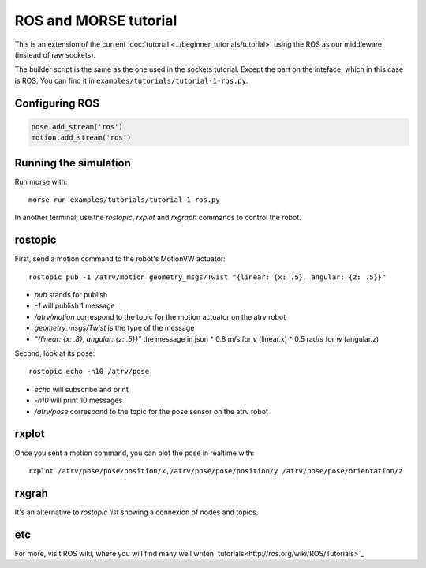 ROS and MORSE tutorial
======================

This is an extension of the current :doc:`tutorial <../beginner_tutorials/tutorial>`
using the ROS as our middleware (instead of raw sockets).

The builder script is the same as the one used in the sockets tutorial.
Except the part on the inteface, which in this case is ROS.
You can find it in ``examples/tutorials/tutorial-1-ros.py``.


Configuring ROS
---------------

.. code-block:: python

    pose.add_stream('ros')
    motion.add_stream('ros')


Running the simulation
----------------------

Run morse with::

    morse run examples/tutorials/tutorial-1-ros.py

In another terminal, use the `rostopic`, `rxplot` and `rxgraph`
commands to control the robot.


rostopic
--------

First, send a motion command to the robot's MotionVW actuator::

    rostopic pub -1 /atrv/motion geometry_msgs/Twist "{linear: {x: .5}, angular: {z: .5}}"

- `pub` stands for publish
- `-1` will publish 1 message
- `/atrv/motion` correspond to the topic for the motion actuator on the atrv robot
- `geometry_msgs/Twist` is the type of the message
- `"{linear: {x: .8}, angular: {z: .5}}"` the message in json
  * 0.8 m/s for `v` (linear.x)
  * 0.5 rad/s for `w` (angular.z)


Second, look at its pose::

    rostopic echo -n10 /atrv/pose

- `echo` will subscribe and print
- `-n10` will print 10 messages
- `/atrv/pose` correspond to the topic for the pose sensor on the atrv robot


rxplot
------

Once you sent a motion command, you can plot the pose in realtime with::

    rxplot /atrv/pose/pose/position/x,/atrv/pose/pose/position/y /atrv/pose/pose/orientation/z


rxgrah
------

It's an alternative to `rostopic list` showing a connexion of nodes and topics.


etc
---

For more, visit ROS wiki, where you will find many well writen
`tutorials<http://ros.org/wiki/ROS/Tutorials>`_

